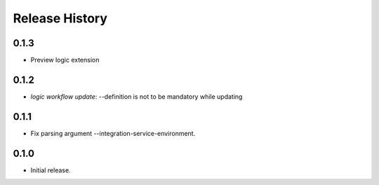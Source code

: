 .. :changelog:

Release History
===============

0.1.3
++++++
* Preview logic extension

0.1.2
++++++
* `logic workflow update`: --definition is not to be mandatory while updating

0.1.1
++++++
* Fix parsing argument --integration-service-environment.

0.1.0
++++++
* Initial release.
